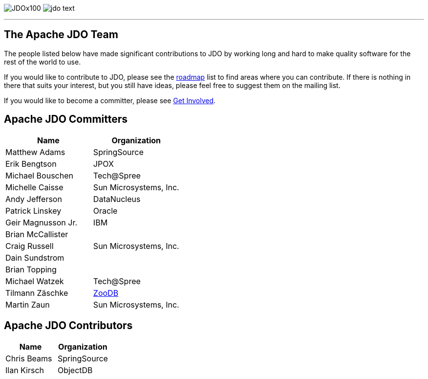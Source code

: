 [[index]]
image:images/JDOx100.png[float="left"]
image:images/jdo_text.png[float="right"]

'''''

:_basedir: 
:_imagesdir: images/
:notoc:
:nofooter:
:titlepage:
:grid: cols

== The Apache JDO Teamanchor:The_Apache_JDO_Team[]

The people listed below have made significant contributions to JDO by
working long and hard to make quality software for the rest of the world
to use.

If you would like to contribute to JDO, please see the
link:roadmap.html[roadmap] list to find areas where you can contribute.
If there is nothing in there that suits your interest, but you still
have ideas, please feel free to suggest them on the mailing list.

If you would like to become a committer, please see
link:get-involved.html[Get Involved].

== Apache JDO Committersanchor:Apache_JDO_Committers[]

[cols=",",options="header",]
|===
|Name |Organization
|Matthew Adams |SpringSource
|Erik Bengtson |JPOX
|Michael Bouschen |Tech@Spree
|Michelle Caisse |Sun Microsystems, Inc.
|Andy Jefferson |DataNucleus
|Patrick Linskey |Oracle
|Geir Magnusson Jr. |IBM
|Brian McCallister |
|Craig Russell |Sun Microsystems, Inc.
|Dain Sundstrom |
|Brian Topping |
|Michael Watzek |Tech@Spree
|Tilmann Zäschke |http://www.zoodb.org[ZooDB]
|Martin Zaun |Sun Microsystems, Inc.
|===

== Apache JDO Contributorsanchor:Apache_JDO_Contributors[]

[cols=",",options="header",]
|===
|Name |Organization
|Chris Beams |SpringSource
|Ilan Kirsch |ObjectDB
|===

